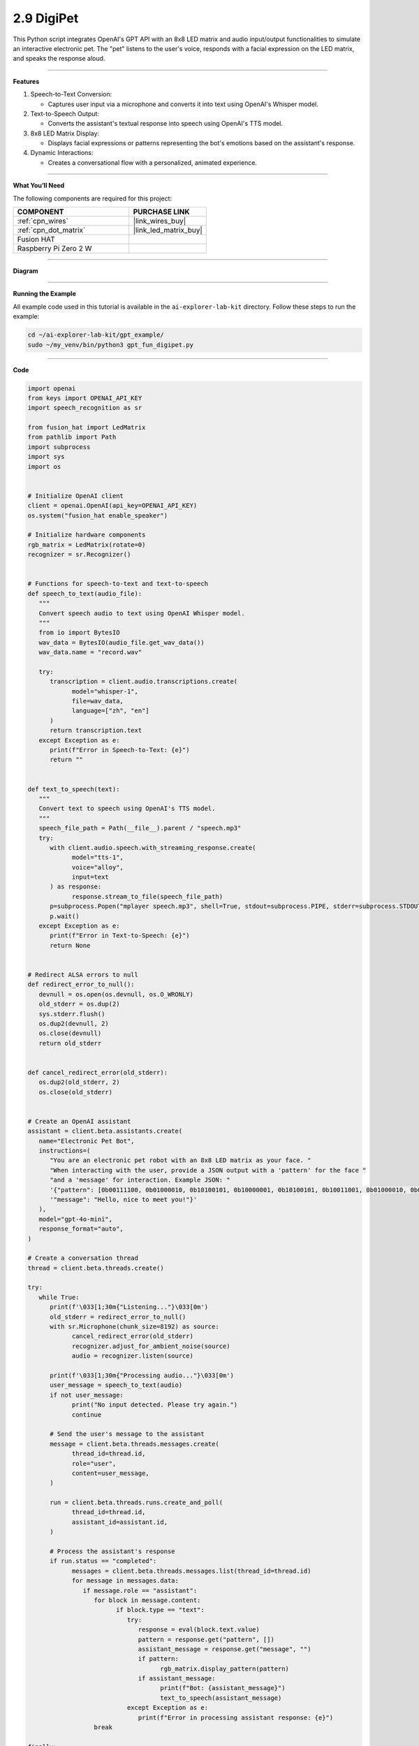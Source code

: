 2.9 DigiPet
===================


This Python script integrates OpenAI's GPT API with an 8x8 LED matrix and audio input/output functionalities to simulate an interactive electronic pet. The "pet" listens to the user's voice, responds with a facial expression on the LED matrix, and speaks the response aloud.

----------------------------------------------

**Features**

1. Speech-to-Text Conversion:

   * Captures user input via a microphone and converts it into text using OpenAI's Whisper model.

2. Text-to-Speech Output:

   * Converts the assistant's textual response into speech using OpenAI's TTS model.

3. 8x8 LED Matrix Display:

   * Displays facial expressions or patterns representing the bot's emotions based on the assistant's response.

4. Dynamic Interactions:

   * Creates a conversational flow with a personalized, animated experience.

----------------------------------------------




**What You’ll Need**

The following components are required for this project:


.. list-table::
    :widths: 30 20
    :header-rows: 1

    *   - COMPONENT
        - PURCHASE LINK

    *   - :ref:`cpn_wires`
        - |link_wires_buy|
    *   - :ref:`cpn_dot_matrix`
        - |link_led_matrix_buy|
    *   - Fusion HAT
        - 
    *   - Raspberry Pi Zero 2 W
        -

----------------------------------------------

**Diagram**

.. image:: img/fzz/1.1.6_bb.png
   :width: 800
   :align: center


----------------------------------------------

**Running the Example**


All example code used in this tutorial is available in the ``ai-explorer-lab-kit`` directory. 
Follow these steps to run the example:


.. code-block:: shell
   
   cd ~/ai-explorer-lab-kit/gpt_example/
   sudo ~/my_venv/bin/python3 gpt_fun_digipet.py 
   
----------------------------------------------

**Code**


.. raw:: html

   <run></run>

.. code-block:: python

   import openai
   from keys import OPENAI_API_KEY
   import speech_recognition as sr

   from fusion_hat import LedMatrix
   from pathlib import Path
   import subprocess
   import sys
   import os


   # Initialize OpenAI client
   client = openai.OpenAI(api_key=OPENAI_API_KEY)
   os.system("fusion_hat enable_speaker")

   # Initialize hardware components
   rgb_matrix = LedMatrix(rotate=0)
   recognizer = sr.Recognizer()


   # Functions for speech-to-text and text-to-speech
   def speech_to_text(audio_file):
      """
      Convert speech audio to text using OpenAI Whisper model.
      """
      from io import BytesIO
      wav_data = BytesIO(audio_file.get_wav_data())
      wav_data.name = "record.wav"

      try:
         transcription = client.audio.transcriptions.create(
               model="whisper-1",
               file=wav_data,
               language=["zh", "en"]
         )
         return transcription.text
      except Exception as e:
         print(f"Error in Speech-to-Text: {e}")
         return ""


   def text_to_speech(text):
      """
      Convert text to speech using OpenAI's TTS model.
      """
      speech_file_path = Path(__file__).parent / "speech.mp3"
      try:
         with client.audio.speech.with_streaming_response.create(
               model="tts-1",
               voice="alloy",
               input=text
         ) as response:
               response.stream_to_file(speech_file_path)
         p=subprocess.Popen("mplayer speech.mp3", shell=True, stdout=subprocess.PIPE, stderr=subprocess.STDOUT)
         p.wait()
      except Exception as e:
         print(f"Error in Text-to-Speech: {e}")
         return None


   # Redirect ALSA errors to null
   def redirect_error_to_null():
      devnull = os.open(os.devnull, os.O_WRONLY)
      old_stderr = os.dup(2)
      sys.stderr.flush()
      os.dup2(devnull, 2)
      os.close(devnull)
      return old_stderr


   def cancel_redirect_error(old_stderr):
      os.dup2(old_stderr, 2)
      os.close(old_stderr)


   # Create an OpenAI assistant
   assistant = client.beta.assistants.create(
      name="Electronic Pet Bot",
      instructions=(
         "You are an electronic pet robot with an 8x8 LED matrix as your face. "
         "When interacting with the user, provide a JSON output with a 'pattern' for the face "
         "and a 'message' for interaction. Example JSON: "
         '{"pattern": [0b00111100, 0b01000010, 0b10100101, 0b10000001, 0b10100101, 0b10011001, 0b01000010, 0b00111100], '
         '"message": "Hello, nice to meet you!"}'
      ),
      model="gpt-4o-mini",
      response_format="auto",
   )

   # Create a conversation thread
   thread = client.beta.threads.create()

   try:
      while True:
         print(f'\033[1;30m{"Listening..."}\033[0m')
         old_stderr = redirect_error_to_null()
         with sr.Microphone(chunk_size=8192) as source:
               cancel_redirect_error(old_stderr)
               recognizer.adjust_for_ambient_noise(source)
               audio = recognizer.listen(source)

         print(f'\033[1;30m{"Processing audio..."}\033[0m')
         user_message = speech_to_text(audio)
         if not user_message:
               print("No input detected. Please try again.")
               continue

         # Send the user's message to the assistant
         message = client.beta.threads.messages.create(
               thread_id=thread.id,
               role="user",
               content=user_message,
         )

         run = client.beta.threads.runs.create_and_poll(
               thread_id=thread.id,
               assistant_id=assistant.id,
         )

         # Process the assistant's response
         if run.status == "completed":
               messages = client.beta.threads.messages.list(thread_id=thread.id)
               for message in messages.data:
                  if message.role == "assistant":
                     for block in message.content:
                           if block.type == "text":
                              try:
                                 response = eval(block.text.value)
                                 pattern = response.get("pattern", [])
                                 assistant_message = response.get("message", "")
                                 if pattern:
                                       rgb_matrix.display_pattern(pattern) 
                                 if assistant_message:
                                       print(f"Bot: {assistant_message}")
                                       text_to_speech(assistant_message)
                              except Exception as e:
                                 print(f"Error in processing assistant response: {e}")
                     break

   finally:
      client.beta.assistants.delete(assistant.id)
      print("Resources cleaned up.")

----------------------------------------------

**Code Explanation**

1. Initialization

.. code-block:: python

   # Initialize OpenAI client
   client = openai.OpenAI(api_key=OPENAI_API_KEY)
   os.system("fusion_hat enable_speaker")

   # Initialize hardware components
   rgb_matrix = LedMatrix(rotate=0)
   recognizer = sr.Recognizer()

* Initializes the OpenAI client with an API key.
* Sets up the 8x8 LED matrix using the ``LedMatrix`` Class.
* Configures the speech recognizer for audio input.



2. Speech-to-Text Conversion

.. code-block:: python

   def speech_to_text(audio_file):
      from io import BytesIO
      wav_data = BytesIO(audio_file.get_wav_data())
      wav_data.name = "record.wav"

      transcription = client.audio.transcriptions.create(
         model="whisper-1",
         file=wav_data,
         language=["zh", "en"]
      )
      return transcription.text

* Captures audio input and converts it into a text transcription using the Whisper model.
* Supports multilingual input (zh for Chinese, en for English).

3. Text-to-Speech Conversion

.. code-block:: python

   def text_to_speech(text):
      speech_file_path = Path(__file__).parent / "speech.mp3"
      with client.audio.speech.with_streaming_response.create(
         model="tts-1",
         voice="alloy",
         input=text
      ) as response:
         response.stream_to_file(speech_file_path)
      return speech_file_path

* Converts the assistant's text response into an MP3 file using OpenAI's TTS model.
* Outputs the file path for playback.


4. Error Handling for ALSA


.. code-block:: python

   def redirect_error_to_null():
      devnull = os.open(os.devnull, os.O_WRONLY)
      old_stderr = os.dup(2)
      os.dup2(devnull, 2)
      return old_stderr

   def cancel_redirect_error(old_stderr):
      os.dup2(old_stderr, 2)
      os.close(old_stderr)

* Redirects ALSA errors to /dev/null to avoid excessive error output during microphone setup.
* Restores standard error output after the microphone is initialized.

5. Assistant Creation

.. code-block:: python

   assistant = client.beta.assistants.create(
      name="Electronic Pet Bot",
      instructions=(
         "You are an electronic pet robot with an 8x8 LED matrix as your face. "
         "Provide JSON output with a 'pattern' for the face and a 'message' for interaction. "
      ),
      model="gpt-4o-mini",
      response_format="auto",
   )

Configures the GPT assistant to respond with a JSON structure containing:

* A ``pattern`` key for the LED matrix display.
* A ``message`` key for the textual and spoken response.


6. Conversation Flow

.. code-block:: python

   thread = client.beta.threads.create()

   while True:
      old_stderr = redirect_error_to_null()
      with sr.Microphone(chunk_size=8192) as source:
         cancel_redirect_error(old_stderr)
         recognizer.adjust_for_ambient_noise(source)
         audio = recognizer.listen(source)

      user_message = speech_to_text(audio)
      if not user_message:
         continue

      message = client.beta.threads.messages.create(
         thread_id=thread.id,
         role="user",
         content=user_message,
      )

      run = client.beta.threads.runs.create_and_poll(
         thread_id=thread.id,
         assistant_id=assistant.id,
      )

* Continuously listens for user input via the microphone.
* Converts the user's speech to text and sends it to the assistant.
* Waits for the assistant's response and processes the output.

7. Response Handling

.. code-block:: python

   if run.status == "completed":
      messages = client.beta.threads.messages.list(thread_id=thread.id)
      for message in messages.data:
         if message.role == "assistant":
               for block in message.content:
                  if block.type == "text":
                     response = eval(block.text.value)
                     pattern = response.get("pattern", [])
                     assistant_message = response.get("message", "")
                     if pattern:
                           display_pattern(device, pattern)
                     if assistant_message:
                           speech_path = text_to_speech(assistant_message)
                           if speech_path:
                              subprocess.Popen(
                                 ["mplayer", str(speech_path)],
                                 stdout=subprocess.PIPE,
                                 stderr=subprocess.STDOUT,
                              ).wait()

* Parses the assistant's JSON response to extract the ``pattern`` and ``message``.
* Displays the pattern on the LED matrix.
* Plays the text response using TTS and an external audio player.

8. Cleanup

.. code-block:: python

   finally:
      client.beta.assistants.delete(assistant.id)
      print("Resources cleaned up.")

Ensures proper cleanup of resources, including deleting the assistant instance.


----------------------------------------------

**Debugging Tips**

1. Speech Recognition Issues:

   * Minimize background noise for better recognition.

2. LED Matrix Not Displaying Patterns:

   * Verify LED Matrix Module wiring and connections.
   * Ensure the pattern is a valid list of 8 integers.

3. Audio Playback Issues:

   * Ensure mplayer is installed (sudo apt install mplayer).

4. OpenAI API Errors:

   * Confirm the API key is valid and your internet is stable.
   * Print raw assistant responses to debug invalid JSON.